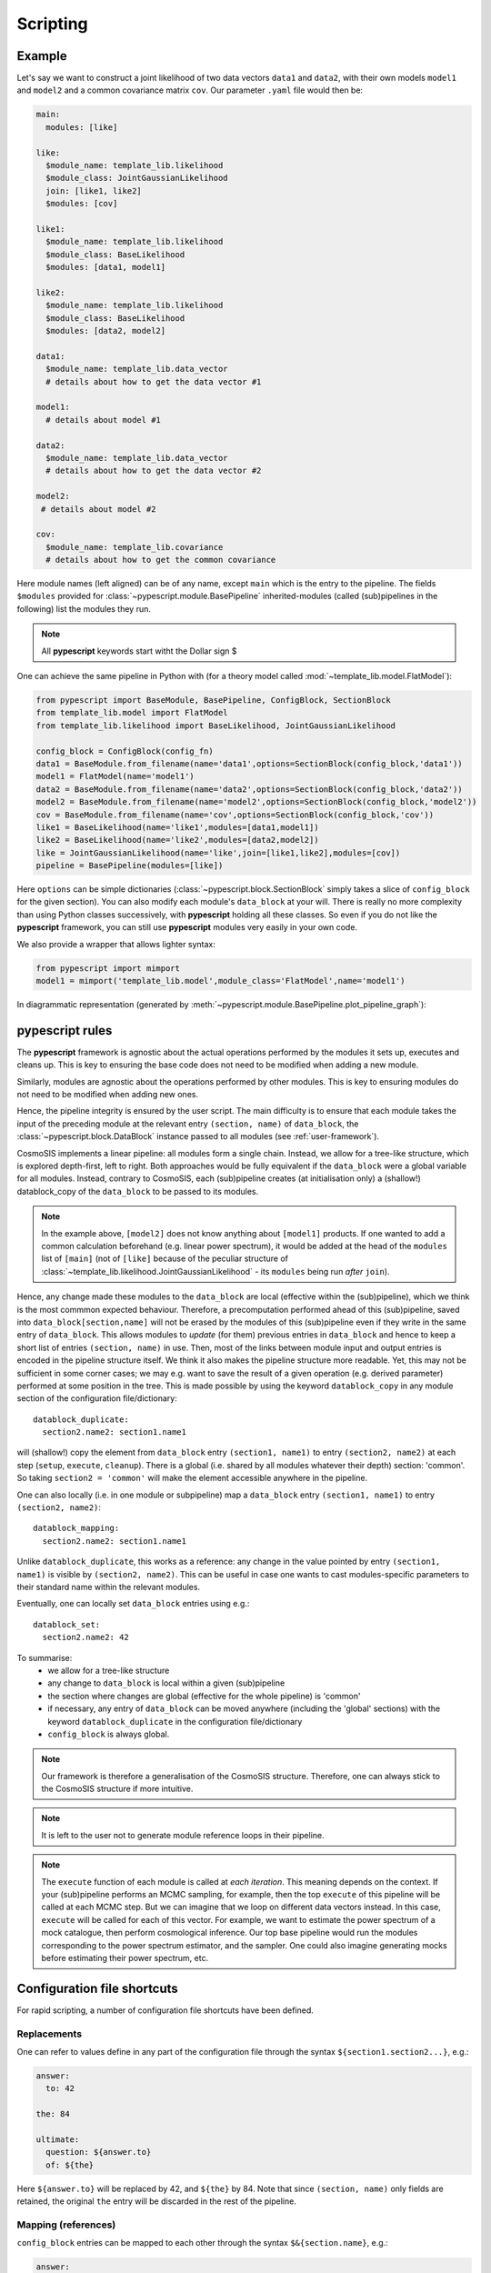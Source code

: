 .. _user-scripting:

Scripting
=========

Example
-------

Let's say we want to construct a joint likelihood of two data vectors ``data1`` and ``data2``, with their own models ``model1`` and ``model2``
and a common covariance matrix ``cov``. Our parameter ``.yaml`` file would then be:

.. code-block:: yaml

  main:
    modules: [like]

  like:
    $module_name: template_lib.likelihood
    $module_class: JointGaussianLikelihood
    join: [like1, like2]
    $modules: [cov]

  like1:
    $module_name: template_lib.likelihood
    $module_class: BaseLikelihood
    $modules: [data1, model1]

  like2:
    $module_name: template_lib.likelihood
    $module_class: BaseLikelihood
    $modules: [data2, model2]

  data1:
    $module_name: template_lib.data_vector
    # details about how to get the data vector #1

  model1:
    # details about model #1

  data2:
    $module_name: template_lib.data_vector
    # details about how to get the data vector #2

  model2:
   # details about model #2

  cov:
    $module_name: template_lib.covariance
    # details about how to get the common covariance


Here module names (left aligned) can be of any name, except ``main`` which is the entry to the pipeline.
The fields ``$modules`` provided for :class:`~pypescript.module.BasePipeline` inherited-modules  (called (sub)pipelines in the following)
list the modules they run.

.. note::

  All **pypescript** keywords start witht the Dollar sign $

One can achieve the same pipeline in Python with (for a theory model called :mod:`~template_lib.model.FlatModel`):

.. code-block:: python

  from pypescript import BaseModule, BasePipeline, ConfigBlock, SectionBlock
  from template_lib.model import FlatModel
  from template_lib.likelihood import BaseLikelihood, JointGaussianLikelihood

  config_block = ConfigBlock(config_fn)
  data1 = BaseModule.from_filename(name='data1',options=SectionBlock(config_block,'data1'))
  model1 = FlatModel(name='model1')
  data2 = BaseModule.from_filename(name='data2',options=SectionBlock(config_block,'data2'))
  model2 = BaseModule.from_filename(name='model2',options=SectionBlock(config_block,'model2'))
  cov = BaseModule.from_filename(name='cov',options=SectionBlock(config_block,'cov'))
  like1 = BaseLikelihood(name='like1',modules=[data1,model1])
  like2 = BaseLikelihood(name='like2',modules=[data2,model2])
  like = JointGaussianLikelihood(name='like',join=[like1,like2],modules=[cov])
  pipeline = BasePipeline(modules=[like])

Here ``options`` can be simple dictionaries (:class:`~pypescript.block.SectionBlock` simply takes a slice of ``config_block`` for the given section).
You can also modify each module's ``data_block`` at your will.
There is really no more complexity than using Python classes successively, with **pypescript** holding all these classes.
So even if you do not like the **pypescript** framework, you can still use **pypescript** modules very easily in your own code.

We also provide a wrapper that allows lighter syntax:

.. code-block:: python

  from pypescript import mimport
  model1 = mimport('template_lib.model',module_class='FlatModel',name='model1')

In diagrammatic representation (generated by :meth:`~pypescript.module.BasePipeline.plot_pipeline_graph`):

  .. image:: ../static/pipe3.png

**pypescript** rules
--------------------

The **pypescript** framework is agnostic about the actual operations performed by the modules it sets up, executes and cleans up.
This is key to ensuring the base code does not need to be modified when adding a new module.

Similarly, modules are agnostic about the operations performed by other modules.
This is key to ensuring modules do not need to be modified when adding new ones.

Hence, the pipeline integrity is ensured by the user script.
The main difficulty is to ensure that each module takes the input of the preceding module at the relevant entry ``(section, name)``
of ``data_block``, the :class:`~pypescript.block.DataBlock` instance passed to all modules (see :ref:`user-framework`).

CosmoSIS implements a linear pipeline: all modules form a single chain.
Instead, we allow for a tree-like structure, which is explored depth-first, left to right.
Both approaches would be fully equivalent if the ``data_block`` were a global variable for all modules.
Instead, contrary to CosmoSIS, each (sub)pipeline creates (at initialisation only) a (shallow!) datablock_copy of the ``data_block`` to be passed to its modules.

.. note::

  In the example above, ``[model2]`` does not know anything about ``[model1]`` products. If one wanted to add a common calculation beforehand
  (e.g. linear power spectrum), it would be added at the head of the ``modules`` list of ``[main]``
  (not of ``[like]`` because of the peculiar structure of :class:`~template_lib.likelihood.JointGaussianLikelihood` - its ``modules`` being run *after* ``join``).

Hence, any change made these modules to the ``data_block`` are local (effective within the (sub)pipeline), which we think is the most commmon expected behaviour.
Therefore, a precomputation performed ahead of this (sub)pipeline, saved into ``data_block[section,name]`` will not be erased by the
modules of this (sub)pipeline even if they write in the same entry of ``data_block``.
This allows modules to *update* (for them) previous entries in ``data_block`` and hence to keep a short list of entries ``(section, name)`` in use.
Then, most of the links between module input and output entries is encoded in the pipeline structure itself.
We think it also makes the pipeline structure more readable.
Yet, this may not be sufficient in some corner cases; we may e.g. want to save the result of a given operation (e.g. derived parameter)
performed at some position in the tree. This is made possible by using the keyword ``datablock_copy`` in any module section of the configuration file/dictionary::

  datablock_duplicate:
    section2.name2: section1.name1

will (shallow!) copy the element from ``data_block`` entry ``(section1, name1)`` to entry ``(section2, name2)`` at each step (``setup``, ``execute``, ``cleanup``).
There is a global (i.e. shared by all modules whatever their depth) section: 'common'. So taking ``section2 = 'common'`` will make the element accessible anywhere in the pipeline.

One can also locally (i.e. in one module or subpipeline) map a ``data_block`` entry ``(section1, name1)`` to entry ``(section2, name2)``::

  datablock_mapping:
    section2.name2: section1.name1

Unlike ``datablock_duplicate``, this works as a reference: any change in the value pointed by entry ``(section1, name1)`` is visible by ``(section2, name2)``.
This can be useful in case one wants to cast modules-specific parameters to their standard name within the relevant modules.

Eventually, one can locally set ``data_block`` entries using e.g.::

  datablock_set:
    section2.name2: 42

To summarise:
  - we allow for a tree-like structure
  - any change to ``data_block`` is local within a given (sub)pipeline
  - the section where changes are global (effective for the whole pipeline) is 'common'
  - if necessary, any entry of ``data_block`` can be moved anywhere (including the 'global' sections) with the keyword ``datablock_duplicate`` in the configuration file/dictionary
  - ``config_block`` is always global.

.. note::

  Our framework is therefore a generalisation of the CosmoSIS structure.
  Therefore, one can always stick to the CosmoSIS structure if more intuitive.

.. note::

  It is left to the user not to generate module reference loops in their pipeline.

.. note::

  The ``execute`` function of each module is called at *each iteration*. This meaning depends on the context.
  If your (sub)pipeline performs an MCMC sampling, for example, then the top ``execute`` of this pipeline will be called at each MCMC step.
  But we can imagine that we loop on different data vectors instead. In this case, ``execute`` will be called for each of this vector.
  For example, we want to estimate the power spectrum of a mock catalogue, then perform cosmological inference.
  Our top base pipeline would run the modules corresponding to the power spectrum estimator, and the sampler.
  One could also imagine generating mocks before estimating their power spectrum, etc.

Configuration file shortcuts
----------------------------

For rapid scripting, a number of configuration file shortcuts have been defined.

Replacements
^^^^^^^^^^^^
One can refer to values define in any part of the configuration file through the syntax ``${section1.section2...}``, e.g.:

.. code-block:: yaml

  answer:
    to: 42

  the: 84

  ultimate:
    question: ${answer.to}
    of: ${the}

Here ``${answer.to}`` will be replaced by 42, and ``${the}`` by 84.
Note that since ``(section, name)`` only fields are retained, the original ``the`` entry will be discarded in the rest of the pipeline.

Mapping (references)
^^^^^^^^^^^^^^^^^^^^
``config_block`` entries can be mapped to each other through the syntax ``$&{section.name}``, e.g.:

.. code-block:: yaml

  answer:
    to: 42

  ultimate:
    question: $&{answer.to}

Here the ``config_block`` entry ``(ultimate, question)`` will refer to ``(answer, to)`` (meaning any change to the latter in the process of the pipeline will affect as well the former).

Eval pattern
^^^^^^^^^^^^
In some cases we may want to directly evaluate some Python code (e.g. comprehension list).
The syntax is ``e''``:

.. code-block:: yaml

  answer:
    to: 42

  ultimate:
    question: e'[${answer.to} + i for i in range(10)]'

The entry ``(ultimate, question)`` will be filled with the list of size 10, filled with numbers from 42 to 53.

Format pattern
^^^^^^^^^^^^^^
One may want to set variables defined anywhere in the configuration file (e.g. a directory path) into a string (e.g. a full file path).
Here is the corresponding syntax:

.. code-block:: yaml

  plots_dir: 'plots'

  ultimate:
    question: f'${plots_dir}/my_plot.png'
    answer: e'"{}/my_plot.png".format(${plots_dir})'

The entry ``(ultimate, question)`` will be filled with the string 'plots/my_plot.png'.
The eval syntax produces the same output in ``(ultimate, answer)`` but is more verbose.


data_block operations
^^^^^^^^^^^^^^^^^^^^^
We also propose shortcuts for datablock_duplicate, datablock_mapping and datablock_set operations presented above.
These ``data_block`` operations use ``[]`` instead of ``{}`` for ``config_block``.

One can achieve the ``datablock_duplicate`` operation (shallow copy of ``data_block`` entry from ``(section1, name1)`` to ``(section2, name2)``) through the syntax:

.. code-block:: yaml

  ultimate:
    $[section2.name2]: $[section1.name1]

One can achieve the ``datablock_mapping`` operation (``data_block`` entry ``(section2, name2)`` referencing ``(section1, name1)``) through the syntax:

.. code-block:: yaml

  ultimate:
    $[section2.name2]: $&[section1.name1]

Eventually, the ``datablock_set`` operation (locally filling ``data_block`` entry ``(section, name)``) can be achieved with:

.. code-block:: yaml

  answer:
    to: 42

  ultimate:
    $[section.name]: 42

Here 42 can be replaced by any reference to the configuration file (e.g. ``${answer.to}``).
